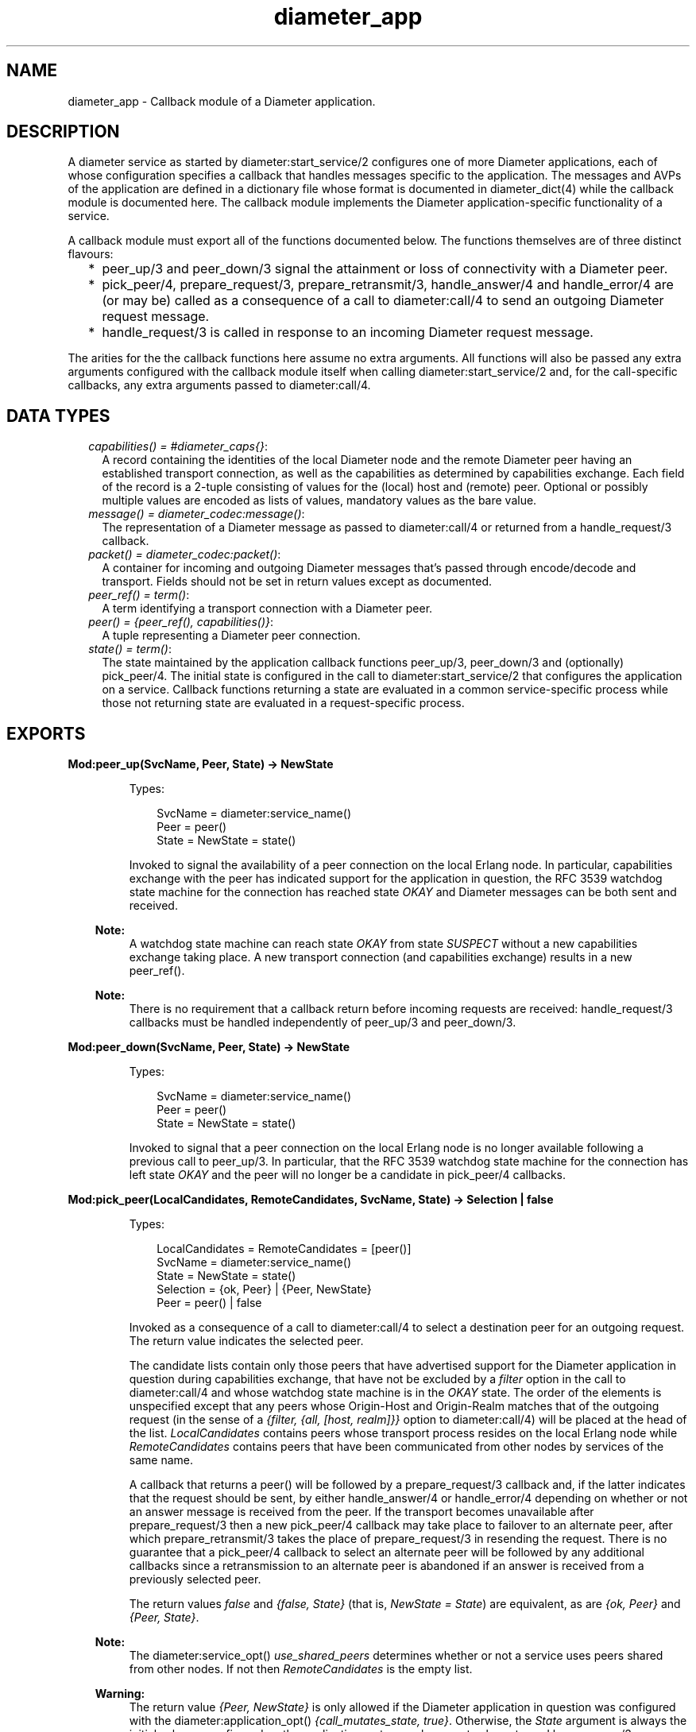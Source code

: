 .TH diameter_app 3 "diameter 2.2.3" "Ericsson AB" "Erlang Module Definition"
.SH NAME
diameter_app \- 
Callback module of a Diameter application.
.SH DESCRIPTION
.LP
A diameter service as started by diameter:start_service/2 configures one of more Diameter applications, each of whose configuration specifies a callback that handles messages specific to the application\&. The messages and AVPs of the application are defined in a dictionary file whose format is documented in diameter_dict(4) while the callback module is documented here\&. The callback module implements the Diameter application-specific functionality of a service\&.
.LP
A callback module must export all of the functions documented below\&. The functions themselves are of three distinct flavours:
.RS 2
.TP 2
*
peer_up/3 and peer_down/3 signal the attainment or loss of connectivity with a Diameter peer\&.
.LP
.TP 2
*
pick_peer/4, prepare_request/3, prepare_retransmit/3, handle_answer/4 and handle_error/4 are (or may be) called as a consequence of a call to diameter:call/4 to send an outgoing Diameter request message\&.
.LP
.TP 2
*
handle_request/3 is called in response to an incoming Diameter request message\&.
.LP
.RE

.LP
The arities for the the callback functions here assume no extra arguments\&. All functions will also be passed any extra arguments configured with the callback module itself when calling diameter:start_service/2 and, for the call-specific callbacks, any extra arguments passed to diameter:call/4\&.
.SH "DATA TYPES"

.RS 2
.TP 2
.B
\fIcapabilities() = #diameter_caps{}\fR\&:
A record containing the identities of the local Diameter node and the remote Diameter peer having an established transport connection, as well as the capabilities as determined by capabilities exchange\&. Each field of the record is a 2-tuple consisting of values for the (local) host and (remote) peer\&. Optional or possibly multiple values are encoded as lists of values, mandatory values as the bare value\&.
.TP 2
.B
\fImessage() = diameter_codec:message()\fR\&:
The representation of a Diameter message as passed to diameter:call/4 or returned from a handle_request/3 callback\&.
.TP 2
.B
\fIpacket() = diameter_codec:packet()\fR\&:
A container for incoming and outgoing Diameter messages that\&'s passed through encode/decode and transport\&. Fields should not be set in return values except as documented\&.
.TP 2
.B
\fIpeer_ref() = term()\fR\&:
A term identifying a transport connection with a Diameter peer\&.
.TP 2
.B
\fIpeer() = {peer_ref(), capabilities()}\fR\&:
A tuple representing a Diameter peer connection\&.
.TP 2
.B
\fIstate() = term()\fR\&:
The state maintained by the application callback functions peer_up/3, peer_down/3 and (optionally) pick_peer/4\&. The initial state is configured in the call to diameter:start_service/2 that configures the application on a service\&. Callback functions returning a state are evaluated in a common service-specific process while those not returning state are evaluated in a request-specific process\&.
.RE
.SH EXPORTS
.LP
.B
Mod:peer_up(SvcName, Peer, State) -> NewState
.br
.RS
.LP
Types:

.RS 3
SvcName = diameter:service_name()
.br
Peer = peer()
.br
State = NewState = state()
.br
.RE
.RE
.RS
.LP
Invoked to signal the availability of a peer connection on the local Erlang node\&. In particular, capabilities exchange with the peer has indicated support for the application in question, the RFC 3539 watchdog state machine for the connection has reached state \fIOKAY\fR\& and Diameter messages can be both sent and received\&.
.LP

.RS -4
.B
Note:
.RE
A watchdog state machine can reach state \fIOKAY\fR\& from state \fISUSPECT\fR\& without a new capabilities exchange taking place\&. A new transport connection (and capabilities exchange) results in a new peer_ref()\&.

.LP

.RS -4
.B
Note:
.RE
There is no requirement that a callback return before incoming requests are received: handle_request/3 callbacks must be handled independently of peer_up/3 and peer_down/3\&.

.RE
.LP
.B
Mod:peer_down(SvcName, Peer, State) -> NewState
.br
.RS
.LP
Types:

.RS 3
SvcName = diameter:service_name()
.br
Peer = peer()
.br
State = NewState = state()
.br
.RE
.RE
.RS
.LP
Invoked to signal that a peer connection on the local Erlang node is no longer available following a previous call to peer_up/3\&. In particular, that the RFC 3539 watchdog state machine for the connection has left state \fIOKAY\fR\& and the peer will no longer be a candidate in pick_peer/4 callbacks\&.
.RE
.LP
.B
Mod:pick_peer(LocalCandidates, RemoteCandidates, SvcName, State) -> Selection | false
.br
.RS
.LP
Types:

.RS 3
LocalCandidates = RemoteCandidates = [peer()]
.br
SvcName = diameter:service_name()
.br
State = NewState = state()
.br
Selection = {ok, Peer} | {Peer, NewState}
.br
Peer = peer() | false
.br
.RE
.RE
.RS
.LP
Invoked as a consequence of a call to diameter:call/4 to select a destination peer for an outgoing request\&. The return value indicates the selected peer\&.
.LP
The candidate lists contain only those peers that have advertised support for the Diameter application in question during capabilities exchange, that have not be excluded by a \fIfilter\fR\& option in the call to diameter:call/4 and whose watchdog state machine is in the \fIOKAY\fR\& state\&. The order of the elements is unspecified except that any peers whose Origin-Host and Origin-Realm matches that of the outgoing request (in the sense of a \fI{filter, {all, [host, realm]}}\fR\& option to diameter:call/4) will be placed at the head of the list\&. \fILocalCandidates\fR\& contains peers whose transport process resides on the local Erlang node while \fIRemoteCandidates\fR\& contains peers that have been communicated from other nodes by services of the same name\&.
.LP
A callback that returns a peer() will be followed by a prepare_request/3 callback and, if the latter indicates that the request should be sent, by either handle_answer/4 or handle_error/4 depending on whether or not an answer message is received from the peer\&. If the transport becomes unavailable after prepare_request/3 then a new pick_peer/4 callback may take place to failover to an alternate peer, after which prepare_retransmit/3 takes the place of prepare_request/3 in resending the request\&. There is no guarantee that a pick_peer/4 callback to select an alternate peer will be followed by any additional callbacks since a retransmission to an alternate peer is abandoned if an answer is received from a previously selected peer\&.
.LP
The return values \fIfalse\fR\& and \fI{false, State}\fR\& (that is, \fINewState = State\fR\&) are equivalent, as are \fI{ok, Peer}\fR\& and \fI{Peer, State}\fR\&\&.
.LP

.RS -4
.B
Note:
.RE
The diameter:service_opt() \fIuse_shared_peers\fR\& determines whether or not a service uses peers shared from other nodes\&. If not then \fIRemoteCandidates\fR\& is the empty list\&.

.LP

.RS -4
.B
Warning:
.RE
The return value \fI{Peer, NewState}\fR\& is only allowed if the Diameter application in question was configured with the diameter:application_opt() \fI{call_mutates_state, true}\fR\&\&. Otherwise, the \fIState\fR\& argument is always the initial value as configured on the application, not any subsequent value returned by a peer_up/3 or peer_down/3 callback\&.

.RE
.LP
.B
Mod:prepare_request(Packet, SvcName, Peer) -> Action
.br
.RS
.LP
Types:

.RS 3
Packet = packet()
.br
SvcName = diameter:service_name()
.br
Peer = peer()
.br
Action = Send | Discard | {eval_packet, Action, PostF}
.br
Send = {send, packet() | message()}
.br
Discard = {discard, Reason} | discard
.br
PostF = diameter:eval()}
.br
.RE
.RE
.RS
.LP
Invoked to return a request for encoding and transport\&. Allows the sender to use the selected peer\&'s capabilities to modify the outgoing request\&. Many implementations may simply want to return \fI{send, Packet}\fR\&
.LP
A returned packet() should set the request to be encoded in its \fImsg\fR\& field and can set the \fItransport_data\fR\& field in order to pass information to the transport process\&. Extra arguments passed to diameter:call/4 can be used to communicate transport (or any other) data to the callback\&.
.LP
A returned packet() can set the \fIheader\fR\& field to a \fI#diameter_header{}\fR\& to specify values that should be preserved in the outgoing request, values otherwise being those in the header record contained in \fIPacket\fR\&\&. A returned \fIlength\fR\&, \fIcmd_code\fR\& or \fIapplication_id\fR\& is ignored\&.
.LP
A returned \fIPostF\fR\& will be evaluated on any encoded \fI#diameter_packet{}\fR\& prior to transmission, the \fIbin\fR\& field containing the encoded binary\&. The return value is ignored\&.
.LP
Returning \fI{discard, Reason}\fR\& causes the request to be aborted and the diameter:call/4 for which the callback has taken place to return \fI{error, Reason}\fR\&\&. Returning \fIdiscard\fR\& is equivalent to returning \fI{discard, discarded}\fR\&\&.
.RE
.LP
.B
Mod:prepare_retransmit(Packet, SvcName, Peer) -> Action
.br
.RS
.LP
Types:

.RS 3
Packet = packet()
.br
SvcName = diameter:service_name()
.br
Peer = peer()
.br
Action = Send | Discard | {eval_packet, Action, PostF}
.br
Send = {send, packet() | message()}
.br
Discard = {discard, Reason} | discard
.br
PostF = diameter:eval()}
.br
.RE
.RE
.RS
.LP
Invoked to return a request for encoding and retransmission\&. Has the same role as prepare_request/3 in the case that a peer connection is lost an an alternate peer selected but the argument packet() is as returned by the initial prepare_request/3\&.
.LP
Returning \fI{discard, Reason}\fR\& causes the request to be aborted and a handle_error/4 callback to take place with \fIReason\fR\& as initial argument\&. Returning \fIdiscard\fR\& is equivalent to returning \fI{discard, discarded}\fR\&\&.
.RE
.LP
.B
Mod:handle_answer(Packet, Request, SvcName, Peer) -> Result
.br
.RS
.LP
Types:

.RS 3
Packet = packet()
.br
Request = message()
.br
SvcName = diameter:service_name()
.br
Peer = peer()
.br
Result = term()
.br
.RE
.RE
.RS
.LP
Invoked when an answer message is received from a peer\&. The return value is returned from diameter:call/4 unless the \fIdetach\fR\& option was specified\&.
.LP
The decoded answer record and undecoded binary are in the \fImsg\fR\& and \fIbin\fR\& fields of the argument packet() respectively\&. \fIRequest\fR\& is the outgoing request message as was returned from prepare_request/3 or prepare_retransmit/3\&.
.LP
For any given call to diameter:call/4 there is at most one handle_answer/4 callback: any duplicate answer (due to retransmission or otherwise) is discarded\&. Similarly, only one of handle_answer/4 or handle_error/4 is called\&.
.LP
By default, an incoming answer message that cannot be successfully decoded causes the request process to fail, causing diameter:call/4 to return \fI{error, failure}\fR\& unless the \fIdetach\fR\& option was specified\&. In particular, there is no handle_error/4 callback in this case\&. The diameter:application_opt() \fIanswer_errors\fR\& can be set to change this behaviour\&.
.RE
.LP
.B
Mod:handle_error(Reason, Request, SvcName, Peer) -> Result
.br
.RS
.LP
Types:

.RS 3
Reason = timeout | failover | term()
.br
Request = message()
.br
SvcName = diameter:service_name()
.br
Peer = peer()
.br
Result = term()
.br
.RE
.RE
.RS
.LP
Invoked when an error occurs before an answer message is received in response to an outgoing request\&. The return value is returned from diameter:call/4 unless the \fIdetach\fR\& option was specified\&.
.LP
Reason \fItimeout\fR\& indicates that an answer message has not been received within the time specified with the corresponding diameter:call_opt()\&. Reason \fIfailover\fR\& indicates that the transport connection to the peer to which the request has been sent has become unavailable and that not alternate peer was not selected\&.
.RE
.LP
.B
Mod:handle_request(Packet, SvcName, Peer) -> Action
.br
.RS
.LP
Types:

.RS 3
Packet = packet()
.br
SvcName = term()
.br
Peer = peer()
.br
Action = Reply | {relay, [Opt]} | discard | {eval|eval_packet, Action, PostF}
.br
Reply = {reply, packet() | message()} | {answer_message, 3000\&.\&.3999|5000\&.\&.5999} | {protocol_error, 3000\&.\&.3999}
.br
Opt = diameter:call_opt()
.br
PostF = diameter:eval()
.br
.RE
.RE
.RS
.LP
Invoked when a request message is received from a peer\&. The application in which the callback takes place (that is, the callback module as configured with diameter:start_service/2) is determined by the Application Identifier in the header of the incoming request message, the selected module being the one whose corresponding dictionary declares itself as defining either the application in question or the Relay application\&.
.LP
The argument packet() has the following signature\&.
.LP
.nf

#diameter_packet{header = #diameter_header{},
                 avps   = [#diameter_avp{}],
                 msg    = record() | undefined,
                 errors = [Unsigned32() | {Unsigned32(), #diameter_avp{}}],
                 bin    = binary(),
                 transport_data = term()}

.fi
.LP
The \fImsg\fR\& field will be \fIundefined\fR\& in case the request has been received in the relay application\&. Otherwise it contains the record representing the request as outlined in diameter_dict(4)\&.
.LP
The \fIerrors\fR\& field specifies any results codes identifying errors found while decoding the request\&. This is used to set Result-Code and/or Failed-AVP in a returned answer unless the callback returns a \fI#diameter_packet{}\fR\& whose \fIerrors\fR\& field is set to either a non-empty list of its own, in which case this list is used instead, or the atom \fIfalse\fR\& to disable any setting of Result-Code and Failed-AVP\&. Note that the errors detected by diameter are of the 3xxx and 5xxx series, Protocol Errors and Permanent Failures respectively\&. The \fIerrors\fR\& list is empty if the request has been received in the relay application\&.
.LP
The \fItransport_data\fR\& field contains an arbitrary term passed into diameter from the transport module in question, or the atom \fIundefined\fR\& if the transport specified no data\&. The term is preserved if a message() is returned but must be set explicitly in a returned packet()\&.
.LP
The semantics of each of the possible return values are as follows\&.
.RS 2
.TP 2
.B
\fI{reply, packet() | message()}\fR\&:
Send the specified answer message to the peer\&. In the case of a packet(), the message to be sent must be set in the \fImsg\fR\& field and the \fIheader\fR\& field can be set to a \fI#diameter_header{}\fR\& to specify values that should be preserved in the outgoing answer, appropriate values otherwise being set by diameter\&.
.TP 2
.B
\fI{answer_message, 3000\&.\&.3999|5000\&.\&.5999}\fR\&:
Send an answer message to the peer containing the specified Result-Code\&. Equivalent to
.LP
.nf

{reply, ['answer-message' | Avps]

.fi
.RS 2
.LP
where \fIAvps\fR\& sets the Origin-Host, Origin-Realm, the specified Result-Code and (if the request contained one) Session-Id AVPs, and possibly Failed-AVP as described below\&.
.RE
.RS 2
.LP
Returning a value other than 3xxx or 5xxx will cause the request process in question to fail, as will returning a 5xxx value if the peer connection in question has been configured with the RFC 3588 common dictionary \fIdiameter_gen_base_rfc3588\fR\&\&. (Since RFC 3588 only allows 3xxx values in an answer-message\&.)
.RE
.RS 2
.LP
When returning 5xxx, Failed-AVP will be populated with the AVP of the first matching Result-Code/AVP pair in the \fIerrors\fR\& field of the argument packet(), if found\&. If this is not appropriate then an answer-message should be constructed explicitly and returned in a \fIreply\fR\& tuple instead\&.
.RE
.TP 2
.B
\fI{relay, Opts}\fR\&:
Relay a request to another peer in the role of a Diameter relay agent\&. If a routing loop is detected then the request is answered with 3005 (DIAMETER_LOOP_DETECTED)\&. Otherwise a Route-Record AVP (containing the sending peer\&'s Origin-Host) is added to the request and pick_peer/4 and subsequent callbacks take place just as if diameter:call/4 had been called explicitly\&. The End-to-End Identifier of the incoming request is preserved in the header of the relayed request\&.
.RS 2
.LP
The returned \fIOpts\fR\& should not specify \fIdetach\fR\&\&. A subsequent handle_answer/4 callback for the relayed request must return its first argument, the packet() containing the answer message\&. Note that the \fIextra\fR\& option can be specified to supply arguments that can distinguish the relay case from others if so desired\&. Any other return value (for example, from a handle_error/4 callback) causes the request to be answered with 3002 (DIAMETER_UNABLE_TO_DELIVER)\&.
.RE
.TP 2
.B
\fIdiscard\fR\&:
Discard the request\&. No answer message is sent to the peer\&.
.TP 2
.B
\fI{eval, Action, PostF}\fR\&:
Handle the request as if \fIAction\fR\& has been returned and then evaluate \fIPostF\fR\& in the request process\&. The return value is ignored\&.
.TP 2
.B
\fI{eval_packet, Action, PostF}\fR\&:
Like \fIeval\fR\& but evaluate \fIPostF\fR\& on any encoded \fI#diameter_packet{}\fR\& prior to transmission, the \fIbin\fR\& field containing the encoded binary\&. The return value is ignored\&.
.TP 2
.B
\fI{protocol_error, 3000\&.\&.3999}\fR\&:
Equivalent to \fI{answer_message, 3000\&.\&.3999}\fR\&\&.
.RE
.LP

.RS -4
.B
Note:
.RE
Requests containing errors may be answered by diameter, without a callback taking place, depending on the value of the diameter:application_opt() \fIrequest_errors\fR\&\&.

.RE